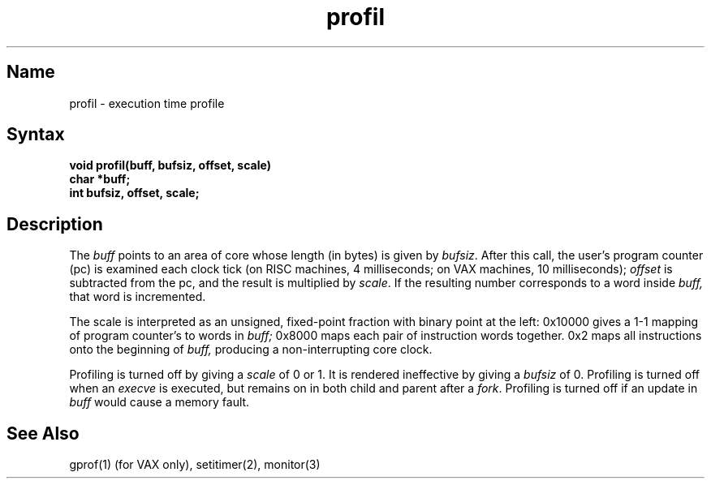 .\" SCCSID: @(#)profil.2	8.3	1/28/91
.TH profil 2
.SH Name
profil \- execution time profile
.SH Syntax
.nf
.B void profil(buff, bufsiz, offset, scale)
.B char *buff;
.B int bufsiz, offset, scale;
.fi
.SH Description
.NXR "profil system call"
.NXR "execution time" "profiling"
The
.I buff
points to an area of core whose length (in bytes) is given by
.IR bufsiz .
After this call, the user's program counter (pc)
is examined each clock tick (on RISC machines, 4 milliseconds; on VAX
machines, 10 milliseconds);
.I offset
is subtracted from the pc, and the result is multiplied by
.IR scale .
If the resulting number corresponds to a word
inside
.I buff,
that word is incremented.
.PP
The scale is interpreted as an unsigned,
fixed-point fraction with binary point at the
left: 0x10000 gives a 1-1 mapping of program counter's to words
in
.I buff;
0x8000 maps each pair of instruction words
together.
0x2 maps all instructions onto the beginning of
.I buff,
producing a non-interrupting core clock.
.PP
Profiling is turned off by giving a
.I scale
of 0 or 1.
It is rendered
ineffective by giving a
.I bufsiz
of 0.
Profiling is turned off when an
.I execve
is executed, but remains on in both child and parent 
after a
.IR fork .
Profiling is turned off if an update in
.I buff
would cause a memory fault.
.SH See Also
gprof(1) (for VAX only), setitimer(2), monitor(3)
